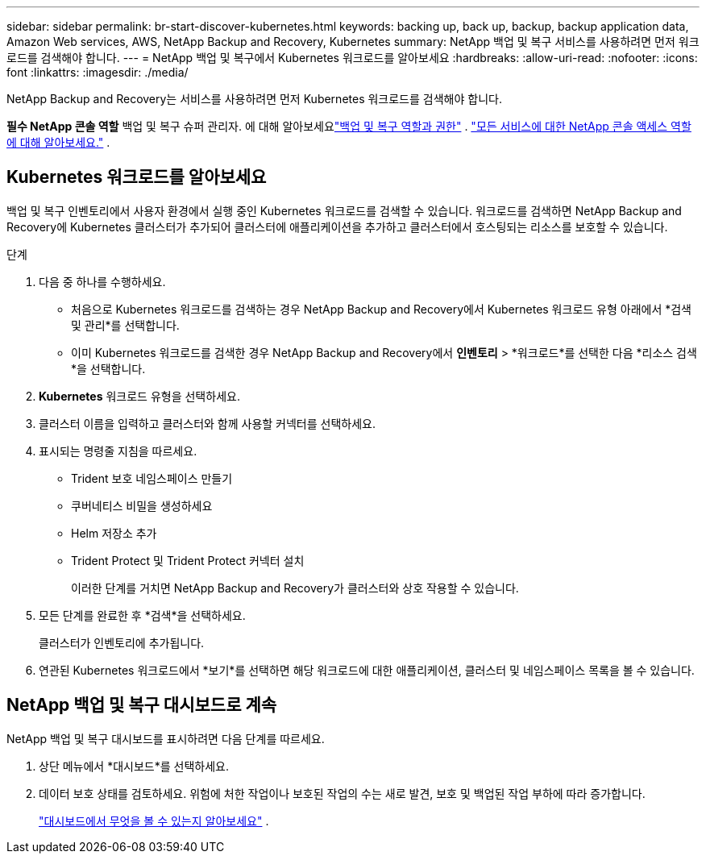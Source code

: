 ---
sidebar: sidebar 
permalink: br-start-discover-kubernetes.html 
keywords: backing up, back up, backup, backup application data, Amazon Web services, AWS, NetApp Backup and Recovery, Kubernetes 
summary: NetApp 백업 및 복구 서비스를 사용하려면 먼저 워크로드를 검색해야 합니다. 
---
= NetApp 백업 및 복구에서 Kubernetes 워크로드를 알아보세요
:hardbreaks:
:allow-uri-read: 
:nofooter: 
:icons: font
:linkattrs: 
:imagesdir: ./media/


[role="lead"]
NetApp Backup and Recovery는 서비스를 사용하려면 먼저 Kubernetes 워크로드를 검색해야 합니다.

*필수 NetApp 콘솔 역할* 백업 및 복구 슈퍼 관리자. 에 대해 알아보세요link:reference-roles.html["백업 및 복구 역할과 권한"] . https://docs.netapp.com/us-en/console-setup-admin/reference-iam-predefined-roles.html["모든 서비스에 대한 NetApp 콘솔 액세스 역할에 대해 알아보세요."^] .



== Kubernetes 워크로드를 알아보세요

백업 및 복구 인벤토리에서 사용자 환경에서 실행 중인 Kubernetes 워크로드를 검색할 수 있습니다. 워크로드를 검색하면 NetApp Backup and Recovery에 Kubernetes 클러스터가 추가되어 클러스터에 애플리케이션을 추가하고 클러스터에서 호스팅되는 리소스를 보호할 수 있습니다.

.단계
. 다음 중 하나를 수행하세요.
+
** 처음으로 Kubernetes 워크로드를 검색하는 경우 NetApp Backup and Recovery에서 Kubernetes 워크로드 유형 아래에서 *검색 및 관리*를 선택합니다.
** 이미 Kubernetes 워크로드를 검색한 경우 NetApp Backup and Recovery에서 *인벤토리* > *워크로드*를 선택한 다음 *리소스 검색*을 선택합니다.


. *Kubernetes* 워크로드 유형을 선택하세요.
. 클러스터 이름을 입력하고 클러스터와 함께 사용할 커넥터를 선택하세요.
. 표시되는 명령줄 지침을 따르세요.
+
** Trident 보호 네임스페이스 만들기
** 쿠버네티스 비밀을 생성하세요
** Helm 저장소 추가
** Trident Protect 및 Trident Protect 커넥터 설치
+
이러한 단계를 거치면 NetApp Backup and Recovery가 클러스터와 상호 작용할 수 있습니다.



. 모든 단계를 완료한 후 *검색*을 선택하세요.
+
클러스터가 인벤토리에 추가됩니다.

. 연관된 Kubernetes 워크로드에서 *보기*를 선택하면 해당 워크로드에 대한 애플리케이션, 클러스터 및 네임스페이스 목록을 볼 수 있습니다.




== NetApp 백업 및 복구 대시보드로 계속

NetApp 백업 및 복구 대시보드를 표시하려면 다음 단계를 따르세요.

. 상단 메뉴에서 *대시보드*를 선택하세요.
. 데이터 보호 상태를 검토하세요.  위험에 처한 작업이나 보호된 작업의 수는 새로 발견, 보호 및 백업된 작업 부하에 따라 증가합니다.
+
link:br-use-dashboard.html["대시보드에서 무엇을 볼 수 있는지 알아보세요"] .



